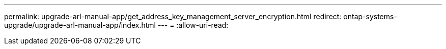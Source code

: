 ---
permalink: upgrade-arl-manual-app/get_address_key_management_server_encryption.html 
redirect: ontap-systems-upgrade/upgrade-arl-manual-app/index.html 
---
= 
:allow-uri-read: 


